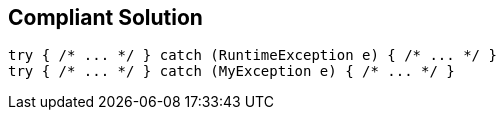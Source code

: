 == Compliant Solution

----
try { /* ... */ } catch (RuntimeException e) { /* ... */ }
try { /* ... */ } catch (MyException e) { /* ... */ }
----
